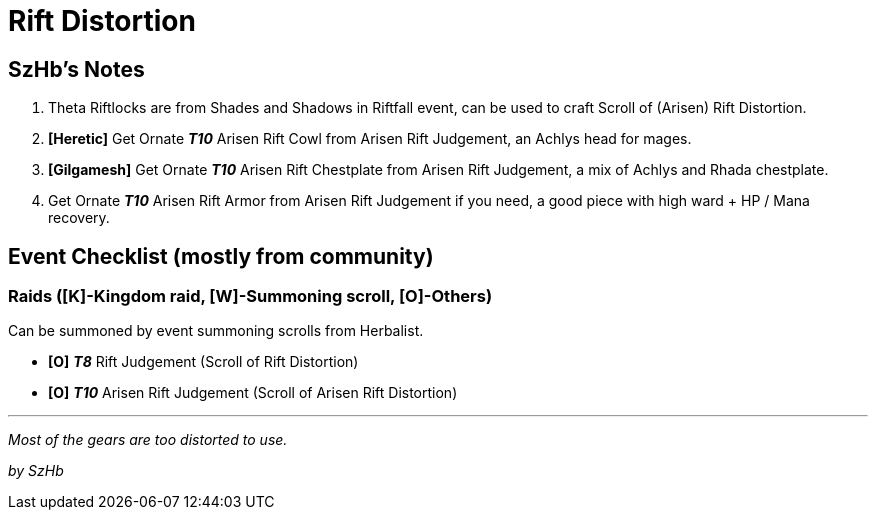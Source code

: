 = Rift Distortion
:page-role: -toc

== SzHb’s Notes

. Theta Riftlocks are from Shades and Shadows in Riftfall event, can be used to craft Scroll of (Arisen) Rift Distortion.
. *[Heretic]* Get Ornate *_T10_* Arisen Rift Cowl from Arisen Rift Judgement, an Achlys head for mages.
. *[Gilgamesh]* Get Ornate *_T10_* Arisen Rift Chestplate from Arisen Rift Judgement, a mix of Achlys and Rhada chestplate.
. Get Ornate *_T10_* Arisen Rift Armor from Arisen Rift Judgement if you need, a good piece with high ward + HP / Mana recovery.

== Event Checklist (mostly from community)

=== Raids ([K]-Kingdom raid, [W]-Summoning scroll, [O]-Others)

Can be summoned by event summoning scrolls from Herbalist.

* *[O]* *_T8_* Rift Judgement (Scroll of Rift Distortion)
* *[O]* *_T10_* Arisen Rift Judgement (Scroll of Arisen Rift Distortion)

'''''

_Most of the gears are too distorted to use._

_by SzHb_
